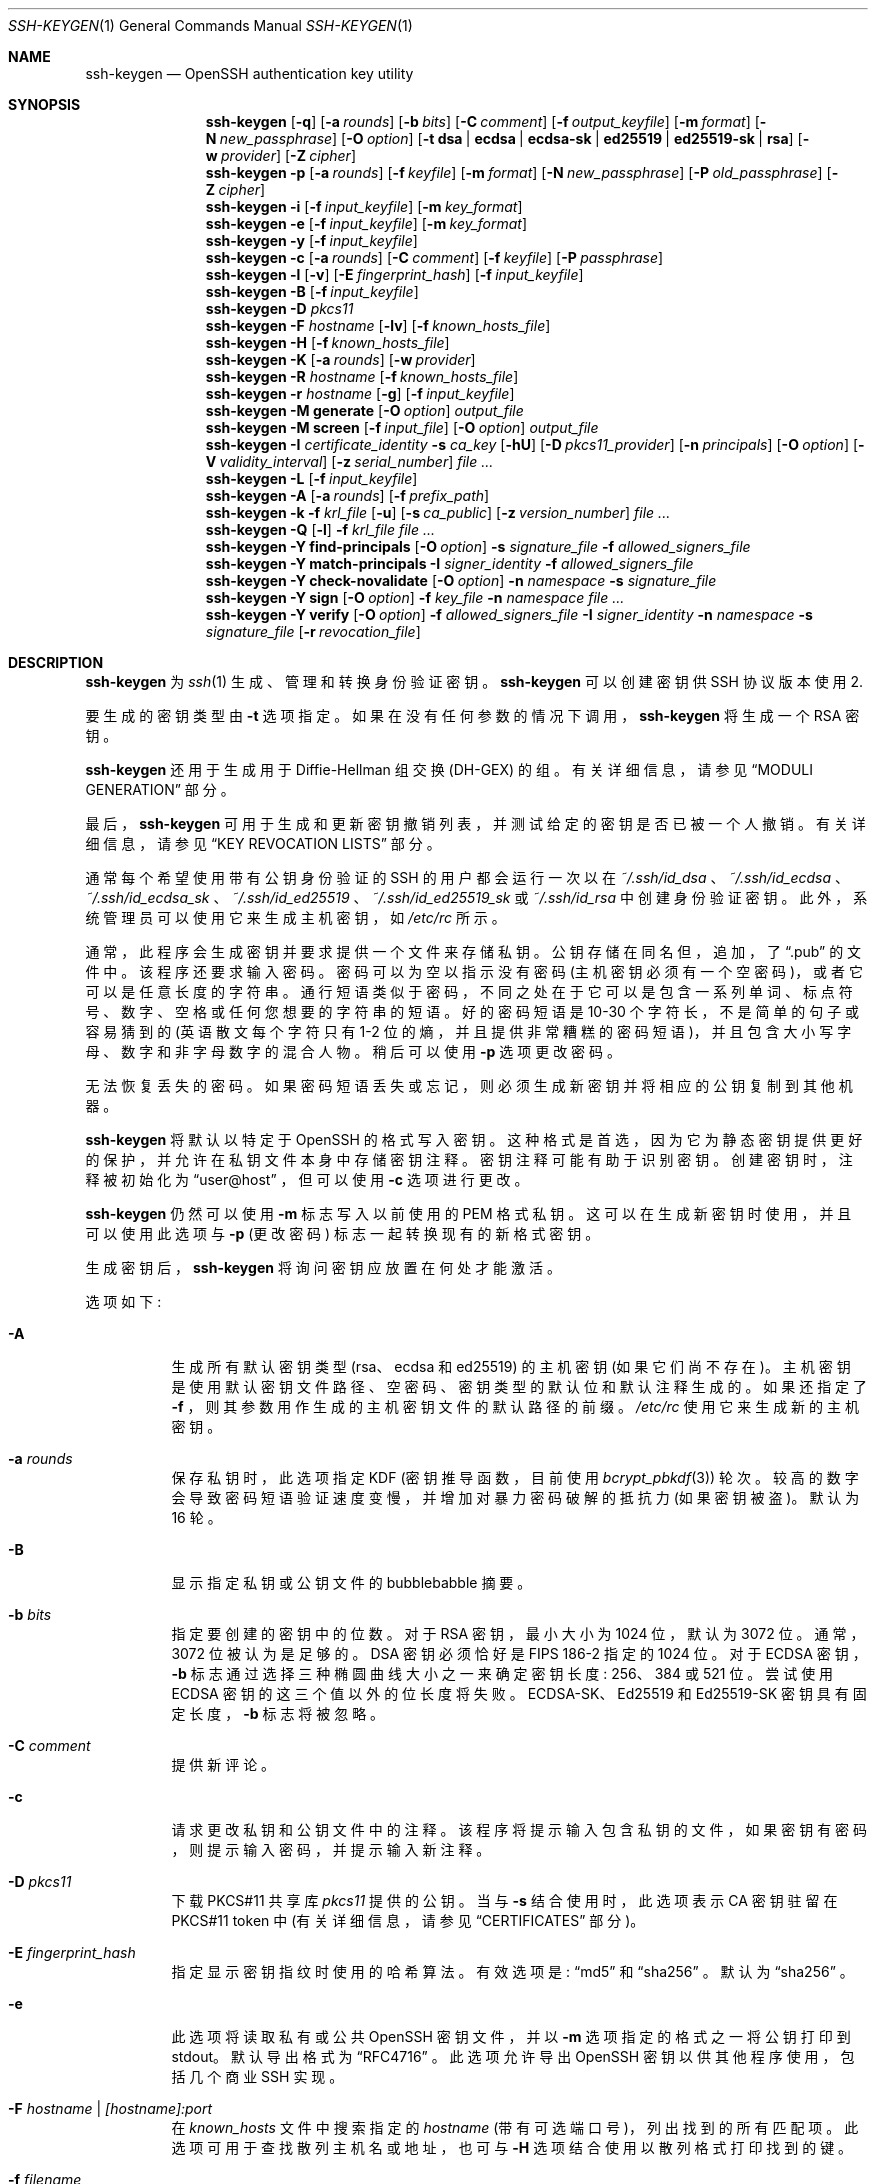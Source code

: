 .\" -*- coding: UTF-8 -*-
.\"	$OpenBSD: ssh-keygen.1,v 1.226 2022/09/10 08:50:53 jsg Exp $
.\"
.\" Author: Tatu Ylonen <ylo@cs.hut.fi>
.\" Copyright (c) 1995 Tatu Ylonen <ylo@cs.hut.fi>, Espoo, Finland
.\"                    All rights reserved
.\"
.\" As far as I am concerned, the code I have written for this software
.\" can be used freely for any purpose.  Any derived versions of this
.\" software must be clearly marked as such, and if the derived work is
.\" incompatible with the protocol description in the RFC file, it must be
.\" called by a name other than "ssh" or "Secure Shell".
.\"
.\"
.\" Copyright (c) 1999,2000 Markus Friedl.  All rights reserved.
.\" Copyright (c) 1999 Aaron Campbell.  All rights reserved.
.\" Copyright (c) 1999 Theo de Raadt.  All rights reserved.
.\"
.\" Redistribution and use in source and binary forms, with or without
.\" modification, are permitted provided that the following conditions
.\" are met:
.\" 1. Redistributions of source code must retain the above copyright
.\"    notice, this list of conditions and the following disclaimer.
.\" 2. Redistributions in binary form must reproduce the above copyright
.\"    notice, this list of conditions and the following disclaimer in the
.\"    documentation and/or other materials provided with the distribution.
.\"
.\" THIS SOFTWARE IS PROVIDED BY THE AUTHOR ``AS IS'' AND ANY EXPRESS OR
.\" IMPLIED WARRANTIES, INCLUDING, BUT NOT LIMITED TO, THE IMPLIED WARRANTIES
.\" OF MERCHANTABILITY AND FITNESS FOR A PARTICULAR PURPOSE ARE DISCLAIMED.
.\" IN NO EVENT SHALL THE AUTHOR BE LIABLE FOR ANY DIRECT, INDIRECT,
.\" INCIDENTAL, SPECIAL, EXEMPLARY, OR CONSEQUENTIAL DAMAGES (INCLUDING, BUT
.\" NOT LIMITED TO, PROCUREMENT OF SUBSTITUTE GOODS OR SERVICES; LOSS OF USE,
.\" DATA, OR PROFITS; OR BUSINESS INTERRUPTION) HOWEVER CAUSED AND ON ANY
.\" THEORY OF LIABILITY, WHETHER IN CONTRACT, STRICT LIABILITY, OR TORT
.\" (INCLUDING NEGLIGENCE OR OTHERWISE) ARISING IN ANY WAY OUT OF THE USE OF
.\" THIS SOFTWARE, EVEN IF ADVISED OF THE POSSIBILITY OF SUCH DAMAGE.
.\"
.\"*******************************************************************
.\"
.\" This file was generated with po4a. Translate the source file.
.\"
.\"*******************************************************************
.Dd $Mdocdate: September 10 2022 $
.Dt SSH-KEYGEN 1
.Os
.Sh NAME
.Nm ssh-keygen
.Nd OpenSSH authentication key utility
.Sh SYNOPSIS
.Nm ssh-keygen
.Op Fl q
.Op Fl a Ar rounds
.Op Fl b Ar bits
.Op Fl C Ar comment
.Op Fl f Ar output_keyfile
.Op Fl m Ar format
.Op Fl N Ar new_passphrase
.Op Fl O Ar option
.Op Fl t Cm dsa | ecdsa | ecdsa-sk | ed25519 | ed25519-sk | rsa
.Op Fl w Ar provider
.Op Fl Z Ar cipher
.Nm ssh-keygen
.Fl p
.Op Fl a Ar rounds
.Op Fl f Ar keyfile
.Op Fl m Ar format
.Op Fl N Ar new_passphrase
.Op Fl P Ar old_passphrase
.Op Fl Z Ar cipher
.Nm ssh-keygen
.Fl i
.Op Fl f Ar input_keyfile
.Op Fl m Ar key_format
.Nm ssh-keygen
.Fl e
.Op Fl f Ar input_keyfile
.Op Fl m Ar key_format
.Nm ssh-keygen
.Fl y
.Op Fl f Ar input_keyfile
.Nm ssh-keygen
.Fl c
.Op Fl a Ar rounds
.Op Fl C Ar comment
.Op Fl f Ar keyfile
.Op Fl P Ar passphrase
.Nm ssh-keygen
.Fl l
.Op Fl v
.Op Fl E Ar fingerprint_hash
.Op Fl f Ar input_keyfile
.Nm ssh-keygen
.Fl B
.Op Fl f Ar input_keyfile
.Nm ssh-keygen
.Fl D Ar pkcs11
.Nm ssh-keygen
.Fl F Ar hostname
.Op Fl lv
.Op Fl f Ar known_hosts_file
.Nm ssh-keygen
.Fl H
.Op Fl f Ar known_hosts_file
.Nm ssh-keygen
.Fl K
.Op Fl a Ar rounds
.Op Fl w Ar provider
.Nm ssh-keygen
.Fl R Ar hostname
.Op Fl f Ar known_hosts_file
.Nm ssh-keygen
.Fl r Ar hostname
.Op Fl g
.Op Fl f Ar input_keyfile
.Nm ssh-keygen
.Fl M Cm generate
.Op Fl O Ar option
.Ar output_file
.Nm ssh-keygen
.Fl M Cm screen
.Op Fl f Ar input_file
.Op Fl O Ar option
.Ar output_file
.Nm ssh-keygen
.Fl I Ar certificate_identity
.Fl s Ar ca_key
.Op Fl hU
.Op Fl D Ar pkcs11_provider
.Op Fl n Ar principals
.Op Fl O Ar option
.Op Fl V Ar validity_interval
.Op Fl z Ar serial_number
.Ar
.Nm ssh-keygen
.Fl L
.Op Fl f Ar input_keyfile
.Nm ssh-keygen
.Fl A
.Op Fl a Ar rounds
.Op Fl f Ar prefix_path
.Nm ssh-keygen
.Fl k
.Fl f Ar krl_file
.Op Fl u
.Op Fl s Ar ca_public
.Op Fl z Ar version_number
.Ar
.Nm ssh-keygen
.Fl Q
.Op Fl l
.Fl f Ar krl_file
.Ar
.Nm ssh-keygen
.Fl Y Cm find-principals
.Op Fl O Ar option
.Fl s Ar signature_file
.Fl f Ar allowed_signers_file
.Nm ssh-keygen
.Fl Y Cm match-principals
.Fl I Ar signer_identity
.Fl f Ar allowed_signers_file
.Nm ssh-keygen
.Fl Y Cm check-novalidate
.Op Fl O Ar option
.Fl n Ar namespace
.Fl s Ar signature_file
.Nm ssh-keygen
.Fl Y Cm sign
.Op Fl O Ar option
.Fl f Ar key_file
.Fl n Ar namespace
.Ar
.Nm ssh-keygen
.Fl Y Cm verify
.Op Fl O Ar option
.Fl f Ar allowed_signers_file
.Fl I Ar signer_identity
.Fl n Ar namespace
.Fl s Ar signature_file
.Op Fl r Ar revocation_file
.Sh DESCRIPTION
.Nm
为
.Xr ssh 1
生成、管理和转换身份验证密钥。
.Nm
可以创建密钥供 SSH 协议版本使用 2.
.Pp
要生成的密钥类型由
.Fl t
选项指定。 如果在没有任何参数的情况下调用，
.Nm
将生成一个 RSA 密钥。
.Pp
.Nm
还用于生成用于 Diffie-Hellman 组交换 (DH-GEX) 的组。 有关详细信息，请参见
.Sx MODULI GENERATION
部分。
.Pp
最后，
.Nm
可用于生成和更新密钥撤销列表，并测试给定的密钥是否已被一个人撤销。 有关详细信息，请参见
.Sx KEY REVOCATION LISTS
部分。
.Pp
通常每个希望使用带有公钥身份验证的 SSH 的用户都会运行一次以在
.Pa ~/.ssh/id_dsa
、
.Pa ~/.ssh/id_ecdsa
、
.Pa ~/.ssh/id_ecdsa_sk
、
.Pa ~/.ssh/id_ed25519
、
.Pa ~/.ssh/id_ed25519_sk
或
.Pa ~/.ssh/id_rsa
中创建身份验证密钥。
此外，系统管理员可以使用它来生成主机密钥，如
.Pa /etc/rc
所示。
.Pp
通常，此程序会生成密钥并要求提供一个文件来存储私钥。 公钥存储在同名但，追加，了
.Dq .pub
的文件中。 该程序还要求输入密码。
密码可以为空以指示没有密码 (主机密钥必须有一个空密码)，或者它可以是任意长度的字符串。
通行短语类似于密码，不同之处在于它可以是包含一系列单词、标点符号、数字、空格或任何您想要的字符串的短语。 好的密码短语是 10-30
个字符长，不是简单的句子或容易猜到的 (英语散文每个字符只有 1-2
位的熵，并且提供非常糟糕的密码短语)，并且包含大小写字母、数字和非字母数字的混合人物。 稍后可以使用
.Fl p
选项更改密码。
.Pp
无法恢复丢失的密码。 如果密码短语丢失或忘记，则必须生成新密钥并将相应的公钥复制到其他机器。
.Pp
.Nm
将默认以特定于 OpenSSH 的格式写入密钥。 这种格式是首选，因为它为静态密钥提供更好的保护，并允许在私钥文件本身中存储密钥注释。
密钥注释可能有助于识别密钥。 创建密钥时，注释被初始化为
.Dq user@host
，但可以使用
.Fl c
选项进行更改。
.Pp
.Nm
仍然可以使用
.Fl m
标志写入以前使用的 PEM 格式私钥。 这可以在生成新密钥时使用，并且可以使用此选项与
.Fl p
(更改密码) 标志一起转换现有的新格式密钥。
.Pp
生成密钥后，
.Nm
将询问密钥应放置在何处才能激活。
.Pp
选项如下:
.Bl -tag -width Ds
.It Fl A
生成所有默认密钥类型 (rsa、ecdsa 和 ed25519) 的主机密钥 (如果它们尚不存在)。
主机密钥是使用默认密钥文件路径、空密码、密钥类型的默认位和默认注释生成的。 如果还指定了
.Fl f
，则其参数用作生成的主机密钥文件的默认路径的前缀。
.Pa /etc/rc
使用它来生成新的主机密钥。
.It Fl a Ar rounds
保存私钥时，此选项指定 KDF (密钥推导函数，目前使用
.Xr bcrypt_pbkdf 3 )
轮次。
较高的数字会导致密码短语验证速度变慢，并增加对暴力密码破解的抵抗力 (如果密钥被盗)。 默认为 16 轮。
.It Fl B
显示指定私钥或公钥文件的 bubblebabble 摘要。
.It Fl b Ar bits
指定要创建的密钥中的位数。 对于 RSA 密钥，最小大小为 1024 位，默认为 3072 位。 通常，3072 位被认为是足够的。 DSA
密钥必须恰好是 FIPS 186-2 指定的 1024 位。 对于 ECDSA 密钥，
.Fl b
标志通过选择三种椭圆曲线大小之一来确定密钥长度:
256、384 或 521 位。 尝试使用 ECDSA 密钥的这三个值以外的位长度将失败。 ECDSA-SK、Ed25519 和 Ed25519-SK
密钥具有固定长度，
.Fl b
标志将被忽略。
.It Fl C Ar comment
提供新评论。
.It Fl c
请求更改私钥和公钥文件中的注释。 该程序将提示输入包含私钥的文件，如果密钥有密码，则提示输入密码，并提示输入新注释。
.It Fl D Ar pkcs11
下载 PKCS#11 共享库
.Ar pkcs11
提供的公钥。 当与
.Fl s
结合使用时，此选项表示 CA 密钥驻留在 PKCS#11
token 中 (有关详细信息，请参见
.Sx CERTIFICATES
部分)。
.It Fl E Ar fingerprint_hash
指定显示密钥指纹时使用的哈希算法。 有效选项是:
.Dq md5
和
.Dq sha256
。 默认为
.Dq sha256
。
.It Fl e
此选项将读取私有或公共 OpenSSH 密钥文件，并以
.Fl m
选项指定的格式之一将公钥打印到 stdout。 默认导出格式为
.Dq RFC4716
。 此选项允许导出 OpenSSH 密钥以供其他程序使用，包括几个商业 SSH 实现。
.It Fl F Ar hostname | [hostname]:port
在
.Pa known_hosts
文件中搜索指定的
.Ar hostname
(带有可选端口号)，列出找到的所有匹配项。
此选项可用于查找散列主机名或地址，也可与
.Fl H
选项结合使用以散列格式打印找到的键。
.It Fl f Ar filename
指定密钥文件的文件名。
.It Fl g
使用
.Fl r
命令打印指纹资源记录时使用泛型 DNS 格式。
.It Fl H
散列
.Pa known_hosts
文件。 这会用指定文件中的散列表示替换所有主机名和地址; 原始内容被移动到后缀为 .old 的文件中。
.Nm ssh
和
.Nm sshd
可以正常使用这些哈希值，但如果文件内容被泄露，它们不会泄露识别信息。
此选项不会修改现有的散列主机名，因此可以安全地用于混合散列名称和非散列名称的文件。
.It Fl h
签署密钥时，创建主机证书而不是用户证书。 有关详细信息，请参见
.Sx CERTIFICATES
部分。
.It Fl I Ar certificate_identity
签署公钥时指定密钥标识。 有关详细信息，请参见
.Sx CERTIFICATES
部分。
.It Fl i
该选项将以
.Fl m
选项指定的格式读取未加密的私钥 (或公钥) 文件，并将 OpenSSH 兼容的私钥 (或公钥) 打印到 stdout。
此选项允许从其他软件导入密钥，包括几个商业 SSH 实现。 默认导入格式为
.Dq RFC4716
。
.It Fl K
从 FIDO 验证器下载常驻密钥。 公钥和私钥文件将写入每个下载密钥的当前目录。 如果附加了多个 FIDO 验证器，将从第一个接触的验证器下载密钥。
有关详细信息，请参见
.Sx FIDO AUTHENTICATOR
部分。
.It Fl k
生成 KRL 文件。 在此模式下，
.Nm
将在通过
.Fl f
标志指定的位置生成一个 KRL
文件，该标志会撤销命令行上显示的每个密钥或证书。 要撤销的 Keys/certificates 可以通过公钥文件指定或使用
.Sx KEY REVOCATION LISTS
部分中描述的格式指定。
.It Fl L
打印一个或多个证书的内容。
.It Fl l
显示指定公钥文件的指纹。 对于 RSA 和 DSA 密钥，
.Nm
尝试找到匹配的公钥文件并打印其指纹。 如果与
.Fl v
组合，则密钥的视觉 ASCII 艺术表示与指纹一起提供。
.It Fl M Cm generate
生成候选 Diffie-Hellman Group Exchange (DH-GEX) 参数，供
.Sq diffie-hellman-group-exchange-*
密钥交换方法最终使用。 此操作生成的号码在使用前必须进一步筛选。 有关详细信息，请参见
.Sx MODULI GENERATION
部分。
.It Fl M Cm screen
Diffie-Hellman Group Exchange 的屏幕候选参数。 这将接受一个候选数字列表并测试它们是否是安全的 (Sophie
Germain) 具有可接受组生成器的素数。 此操作的结果可能会添加到
.Pa /etc/ssh/moduli
文件中。 有关详细信息，请参见
.Sx MODULI GENERATION
部分。
.It Fl m Ar key_format
指定密钥生成的密钥格式、
.Fl i
(import)、
.Fl e
(export) 转换选项和
.Fl p
更改密码操作。
后者可用于在 OpenSSH 私钥和 PEM 私钥格式之间进行转换。 支持的密钥格式有:
.Dq RFC4716
(RFC 4716/SSH2
公钥或私钥)、
.Dq PKCS8
(PKCS8 公钥或私钥) 或
.Dq PEM
(PEM 公钥)。 默认情况下，OpenSSH
将以自己的格式写入新生成的私钥，但在转换公钥以进行导出时，默认格式为
.Dq RFC4716
。 在生成或更新受支持的私钥类型时设置
.Dq PEM
格式将导致密钥以旧版 PEM 私钥格式存储。
.It Fl N Ar new_passphrase
提供新密码。
.It Fl n Ar principals
指定一个或多个委托人 (用户名或主机名) 在签署密钥时包含在证书中。 可以指定多个主体，以逗号分隔。 有关详细信息，请参见
.Sx CERTIFICATES
部分。
.It Fl O Ar option
指定 key/value 选项。 这些特定于已请求
.Nm
执行的操作。
.Pp
签署证书时，可以在此处指定
.Sx CERTIFICATES
部分中列出的选项之一。
.Pp
执行模数生成或筛选时，可以指定
.Sx MODULI GENERATION
部分中列出的选项之一。
.Pp
生成 FIDO 验证器支持的密钥时，可以指定
.Sx FIDO AUTHENTICATOR
部分中列出的选项。
.Pp
使用
.Fl Y
标志执行与签名相关的选项时，接受以下选项:
.Bl -tag -width Ds
.It Cm hashalg Ns = Ns Ar algorithm
选择用于散列要签名的消息的散列算法。 有效算法为
.Dq sha256
和
.Dq sha512.
默认为
.Dq sha512.
.It Cm print-pubkey
签名验证后将完整的公钥打印到标准输出。
.It Cm verify-time Ns = Ns Ar timestamp
指定验证签名时使用的时间而不是当前时间。 时间可以指定为 YYYYMMDD[Z] 或 YYYYMMDDHHMM [SS][Z] 格式的日期或时间。
日期和时间将在当前系统时区中解释，除非以 Z 字符为后缀，这会导致它们在 UTC 时区中解释。
.El
.Pp
.Fl O
选项可以指定多次。
.It Fl P Ar passphrase
提供 (old) 密码。
.It Fl p
请求更改私钥文件的密码而不是创建新的私钥。 该程序将提示输入包含私钥的文件、旧密码和两次新密码。
.It Fl Q
测试 KRL 中的密钥是否已被撤销。 如果还指定了
.Fl l
选项，则将打印 KRL 的内容。
.It Fl q
沉默
.Nm ssh-keygen
。
.It Fl R Ar hostname | [hostname]:port
从
.Pa known_hosts
文件中删除属于指定
.Ar hostname
(带有可选端口号) 的所有密钥。
此选项对于删除散列主机很有用 (请参见上面的
.Fl H
选项)。
.It Fl r Ar hostname
打印指定公钥文件名为
.Ar hostname
的 SSHFP 指纹资源记录。
.It Fl s Ar ca_key
使用指定的 CA 密钥证明 (sign) 为公钥。 有关详细信息，请参见
.Sx CERTIFICATES
部分。
.Pp
生成 KRL 时，
.Fl s
指定 CA 公钥文件的路径，用于直接通过密钥 ID 或序列号吊销证书。 有关详细信息，请参见
.Sx KEY REVOCATION LISTS
部分。
.It Fl t Cm dsa | ecdsa | ecdsa-sk | ed25519 | ed25519-sk | rsa
指定要创建的密钥类型。 可能的值为
.Dq dsa
、
.Dq ecdsa
、
.Dq ecdsa-sk
、
.Dq ed25519
、
.Dq ed25519-sk
或
.Dq rsa
。
.Pp
在使用 RSA CA 密钥签署证书时，此标志还可用于指定所需的签名类型。 可用的 RSA 签名变体是
.Dq ssh-rsa
(SHA1
签名，不推荐)、
.Dq rsa-sha2-256
和
.Dq rsa-sha2-512
(默认)。
.It Fl U
当与
.Fl s
或
.Fl Y Cm sign
结合使用时，此选项表示 CA 密钥驻留在
.Xr ssh-agent 1
中。
有关详细信息，请参见
.Sx CERTIFICATES
部分。
.It Fl u
更新 KRL。 当使用
.Fl k
指定时，通过命令行列出的密钥将添加到现有 KRL，而不是创建新的 KRL。
.It Fl V Ar validity_interval
签署证书时指定有效期。 有效期可以由一个时间组成，表示证书从现在开始有效，到那时到期，或者可以由两个用冒号分隔的时间组成，以表示明确的时间间隔。
.Pp
开始时间可以指定为:
.Bl -bullet -compact
.It 
字符串
.Dq always
表示证书没有指定的开始时间。
.It 
系统时区中的日期或时间，格式为 YYYYMMDD 或 YYYYMMDDHHMM [SS]。
.It 
UTC 时区中的日期或时间，如 YYYYMMDDZ 或 YYYYMMDDHHMM [SS] Z。
.It 
当前系统时间之前的相对时间，由一个减号后跟一个时间间隔组成，格式在
.Xr sshd_config 5
的时间格式部分中描述。
.It 
自纪元 (1970 年 1 月 1 日 00:00:00 UTC) 以来的原始秒数，以
.Dq 0x
开头的十六进制数。
.El
.Pp
可以像开始时间一样指定结束时间:
.Bl -bullet -compact
.It 
表示证书没有指定结束时间的字符串
.Dq forever
。
.It 
系统时区中的日期或时间，格式为 YYYYMMDD 或 YYYYMMDDHHMM [SS]。
.It 
UTC 时区中的日期或时间，如 YYYYMMDDZ 或 YYYYMMDDHHMM [SS] Z。
.It 
当前系统时间之后的相对时间，由一个加号和一个时间间隔组成，格式在
.Xr sshd_config 5
的时间格式部分中描述。
.It 
自纪元 (1970 年 1 月 1 日 00:00:00 UTC) 以来的原始秒数，以
.Dq 0x
开头的十六进制数。
.El
.Pp
例如:
.Bl -tag -width Ds
.It +52w1d
从现在起有效期为 52 周零一天。
.It -4w:+4w
从四个星期前到现在四个星期后有效。
.It 20100101123000:20110101123000
有效期为 2010 年 1 月 1 日中午 12:30 至 2011 年 1 月 1 日中午 12:30。
.It 20100101123000Z:20110101123000Z
类似，但在 UTC 时区而不是系统时区中解释。
.It -1d:20110101
从昨天到 2011 年 1 月 1 日午夜有效。
.It 0x1:0x2000000000
大约从 1970 年初到 2033 年 5 月有效。
.It -1m:forever
从一分钟前开始有效，永不过期。
.El
.It Fl v
详细模式。 导致
.Nm
打印有关其进度的调试消息。 这有助于调试模数生成。 多个
.Fl v
选项会增加冗长程度。 最大值是 3.
.It Fl w Ar provider
指定创建 FIDO 身份验证器托管密钥时将使用的库的路径，覆盖使用内部 USB HID 支持的默认值。
.It Fl Y Cm find-principals
在使用
.Fl f
标志提供的授权签名者文件中使用
.Fl s
标志找到与签名公钥关联的 principal(s)。
允许的签名者文件的格式记录在下面的
.Sx ALLOWED SIGNERS
部分中。 如果找到一个或多个匹配主体，它们将在标准输出中返回。
.It Fl Y Cm match-principals
在使用
.Fl f
标志指定的授权签名者文件中查找与使用
.Fl I
标志提供的主体名称匹配的主体。
如果找到一个或多个匹配主体，它们将在标准输出中返回。
.It Fl Y Cm check-novalidate
检查使用
.Nm
.Fl Y Cm sign
生成的签名是否具有有效结构体。 这不会验证签名是否来自授权签名者。 当测试签名时，
.Nm
接受标准输入上的消息和使用
.Fl n
的签名命名空间。 还必须使用
.Fl s
标志提供包含相应签名的文件。
.Nm
返回零退出状态表示签名测试成功。
.It Fl Y Cm sign
使用 SSH 密钥对文件或某些数据进行加密签名。 签名时，
.Nm
接受零个或多个文件在命令行上签名 - 如果未指定文件，则
.Nm
将对标准输入上显示的数据进行签名。 签名将写入输入文件的路径并，追加
.Dq .sig
，或者如果要签名的消息是从标准输入读取的，则签名将写入标准输出。
.Pp
用于签名的密钥使用
.Fl f
选项指定，可以指私钥或公钥，私钥的一半可通过
.Xr ssh-agent 1
获得。 必须通过
.Fl n
标志提供额外的签名命名空间，用于防止不同使用域之间的签名混淆 (例如文件签名与电子邮件签名)。 命名空间是任意字符串，可能包括:
.Dq file
用于文件签名，
.Dq email
用于电子邮件签名。 对于自定义用途，建议使用遵循 NAMESPACE@YOUR.DOMAIN
模式的名称来生成明确的命名空间。
.It Fl Y Cm verify
请求验证使用
.Nm
.Fl Y Cm sign
生成的签名，如上所述。 验证签名时，
.Nm
接受标准输入上的消息和使用
.Fl n
的签名命名空间。 还必须使用
.Fl s
标志提供包含相应签名的文件，以及使用
.Fl I
的签名者身份和通过
.Fl f
标志提供的允许签名者列表。 允许的签名者文件的格式记录在下面的
.Sx ALLOWED SIGNERS
部分中。 可以使用
.Fl r
标志传递包含已撤销密钥的文件。 撤销文件可以是 KRL 或每行一个公钥列表。
.Nm
返回零退出状态表示授权签名者的成功验证。
.It Fl y
此选项将读取私有 OpenSSH 格式文件并将 OpenSSH 公钥打印到 stdout。
.It Fl Z Ar cipher
指定在编写 OpenSSH 格式的私钥文件时用于加密的密码。 可以使用
.Qq ssh -Q cipher
获得可用密码列表。 默认为
.Dq aes256-ctr
。
.It Fl z Ar serial_number
指定要嵌入证书中的序列号，以将此证书与来自同一 CA 的其他证书区分开来。如果
.Ar serial_number
以
.Sq +
字符为前缀，则序列号将针对在单个命令行上签名的每个证书递增。 默认序列号为零。
.Pp
生成 KRL 时，
.Fl z
标志用于指定 KRL 版本号。
.El
.Sh MODULI GENERATION
.Nm
可用于为 Diffie-Hellman Group Exchange (DH-GEX) 协议生成组。 生成这些组是一个两步过程:
首先，使用快速但内存密集型过程生成候选素数。 然后测试这些候选素数的适用性 (CPU 密集型过程)。
.Pp
使用
.Fl M Cm generate
选项生成素数。 所需的素数长度可由
.Fl O Cm bits
选项指定。 例如:
.Pp
.Dl # ssh-keygen -M generate -O bits=2048 moduli-2048.candidates
.Pp
默认情况下，素数搜索从所需长度范围内的随机点开始。 这可以使用
.Fl O Cm start
选项覆盖，该选项指定不同的起点 (十六进制)。
.Pp
一旦生成了一组候选者，就必须筛选他们的适用性。 这可以使用
.Fl M Cm screen
选项执行。 在这种模式下，
.Nm
将从标准输入
(或使用
.Fl f
选项指定的文件) 中读取候选项。 例如:
.Pp
.Dl # ssh-keygen -M screen -f moduli-2048.candidates moduli-2048
.Pp
默认情况下，每个候选人将接受 100 次素数测试。 这可以使用
.Fl O Cm prime-tests
选项覆盖。 DH
生成器值将自动为所考虑的素数选择。 如果需要特定的生成器，可以使用
.Fl O Cm generator
选项请求。 有效的生成器值为 2、3 和
5.
.Pp
屏蔽的 DH 组可以安装在
.Pa /etc/ssh/moduli
中。 重要的是该文件包含一系列位长度的模数。
.Pp
通过
.Fl O
标志，有许多选项可用于模数生成和筛选:
.Bl -tag -width Ds
.It Ic lines Ns = Ns Ar number
在进行 DH 候选筛选的同时筛选指定行数后退出。
.It Ic start-line Ns = Ns Ar line-number
在执行 DH 候选人筛选时，从指定的行号开始筛选。
.It Ic checkpoint Ns = Ns Ar filename
在执行 DH 候选筛选时，将最后处理的行写入指定文件。 如果作业重新启动，这将用于跳过输入文件中已处理的行。
.It Ic memory Ns = Ns Ar mbytes
指定为 DH-GEX 生成候选模数时要使用的内存量 (以兆字节为单位)。
.It Ic start Ns = Ns Ar hex-value
为 DH-GEX 生成候选模数时指定起点 (十六进制)。
.It Ic generator Ns = Ns Ar value
测试 DH-GEX 的候选模数时指定所需的生成器 (十进制)。
.El
.Sh CERTIFICATES
.Nm
支持密钥签名以生成可用于用户或主机身份验证的证书。 证书由公钥、一些身份信息、零个或多个主体 (用户或主机) 名称以及一组由证书颁发机构
(CA) 密钥签名的选项组成。 然后，客户端或服务器可能只信任 CA 密钥并验证其在证书上的签名，而不是信任许多 user/host 密钥。 请注意，与
.Xr ssl 8
中使用的 X.509 证书相比，OpenSSH 证书格式不同且简单得多。
.Pp
.Nm
支持两种类型的证书: 用户和主机。 用户证书向服务器验证用户，而主机证书向用户验证服务器主机。 要生成用户证书:
.Pp
.Dl $ ssh-keygen -s /path/to/ca_key -I key_id /path/to/user_key.pub
.Pp
生成的证书将放在
.Pa /path/to/user_key-cert.pub
中。 主机证书需要
.Fl h
选项:
.Pp
.Dl $ ssh-keygen -s /path/to/ca_key -I key_id -h /path/to/host_key.pub
.Pp
主机证书将输出到
.Pa /path/to/host_key-cert.pub
。
.Pp
可以使用存储在 PKCS#11 token 中的 CA 密钥进行签名，方法是使用
.Fl D
提供 token
库，并通过将其公共部分作为参数提供给
.Fl s :
来识别 CA 密钥
.Pp
.Dl $ ssh-keygen -s ca_key.pub -D libpkcs11.so -I key_id user_key.pub
.Pp
同样，CA 密钥也可以托管在
.Xr ssh-agent 1
中。 这由
.Fl U
标志指示，并且 CA 密钥必须由其公共部分再次标识。
.Pp
.Dl $ ssh-keygen -Us ca_key.pub -I key_id user_key.pub
.Pp
在所有情况下，
.Ar key_id
都是在使用证书进行身份验证时由服务器记录的 "key identifier"。
.Pp
证书可能仅限于对一组主体 (user/host) 名称有效。 默认情况下，生成的证书对所有用户或主机都有效。 为指定的一组主体生成证书:
.Pp
.Dl $ ssh-keygen -s ca_key -I key_id -n user1,user2 user_key.pub
.Dl "$ ssh-keygen -s ca_key -I key_id -h -n host.domain host_key.pub"
.Pp
可以通过证书选项指定对用户证书的有效性和使用的附加限制。 证书选项可能会禁用 SSH
会话的特性可能仅在从特定源地址出现时才有效，或者可能会强制使用特定命令。
.Pp
对用户证书有效的选项是:
.Pp
.Bl -tag -width Ds -compact
.It Ic clear
清除所有启用的权限。 这对于清除默认权限集很有用，因此可以单独添加权限。
.Pp
.It Ic critical : Ns Ar name Ns Op Ns = Ns Ar contents
.It Ic extension : Ns Ar name Ns Op Ns = Ns Ar contents
包括任意证书关键选项或扩展。 指定的
.Ar name
应包括域后缀，例如 \&
.Dq name@example.com
。 如果指定
.Ar contents
，则将其包含为编码为字符串的 extension/option 的内容，否则将创建没有内容的
extension/option (通常表示标志)。 扩展可能会被不识别它们的客户端或服务器忽略，而未知的关键选项将导致证书被拒绝。
.Pp
.It Ic force-command Ns = Ns Ar command
当证书用于身份验证时，强制执行
.Ar command
而不是任何 shell 或用户指定的命令。
.Pp
.It Ic no-agent-forwarding
禁用
.Xr ssh-agent 1
转发 (默认允许)。
.Pp
.It Ic no-port-forwarding
禁用端口转发 (默认允许)。
.Pp
.It Ic no-pty
禁用 PTY 分配 (默认允许)。
.Pp
.It Ic no-user-rc
禁止
.Xr sshd 8
执行
.Pa ~/.ssh/rc
(默认允许)。
.Pp
.It Ic no-x11-forwarding
禁用 X11 转发 (默认允许)。
.Pp
.It Ic permit-agent-forwarding
允许
.Xr ssh-agent 1
转发。
.Pp
.It Ic permit-port-forwarding
允许端口转发。
.Pp
.It Ic permit-pty
允许 PTY 分配。
.Pp
.It Ic permit-user-rc
允许
.Xr sshd 8
执行
.Pa ~/.ssh/rc
。
.Pp
.It Ic permit-X11-forwarding
允许 X11 转发。
.Pp
.It Ic no-touch-required
不要求使用此密钥进行的签名包括用户存在的证明 (例如，让用户触摸验证器)。 此选项仅对 FIDO 验证器算法
.Cm ecdsa-sk
和
.Cm ed25519-sk
有意义。
.Pp
.It Ic source-address Ns = Ns Ar address_list
限制证书被认为有效的源地址。
.Ar address_list
是一个或多个 CIDR 格式的 address/netmask 对的逗号分隔列表。
.Pp
.It Ic verify-required
Require signatures made using this key 表明用户首先被验证。 此选项仅对 FIDO 验证器算法
.Cm ecdsa-sk
和
.Cm ed25519-sk
有意义。 目前 PIN 身份验证是唯一支持的验证方法，但 future 可能会支持其他方法。
.El
.Pp
目前，没有标准选项对主机密钥有效。
.Pp
最后，证书可以定义为有效期生命周期。
.Fl V
选项允许指定证书开始和结束时间。 在此范围之外的时间出示的证书将被视为无效。 默认情况下，证书从
.Ux
Epoch 到遥远的 future 有效。
.Pp
对于用于用户或主机身份验证的证书，CA 公钥必须受
.Xr sshd 8
或
.Xr ssh 1
信任。 有关详细信息，请参见这些手册页。
.Sh FIDO AUTHENTICATOR
.Nm
能够生成 FIDO 验证器支持的密钥，之后它们可以像 OpenSSH 支持的任何其他密钥类型一样使用，只要在使用密钥时附加硬件验证器即可。
FIDO 验证器通常要求用户通过触摸或点击来明确授权操作。 FIDO 密钥由两部分组成:
存储在磁盘上的私钥文件中的密钥句柄部分，以及每个设备的私钥，该私钥对于每个 FIDO 验证器都是唯一的，并且不能从验证器硬件中导出。
这些在身份验证时由硬件组合以派生用于签署身份验证挑战的真实密钥。 支持的密钥类型是
.Cm ecdsa-sk
和
.Cm ed25519-sk
。
.Pp
对 FIDO 密钥有效的选项是:
.Bl -tag -width Ds
.It Cm application
覆盖
.Dq ssh:
的默认 FIDO application/origin 字符串。 这在生成主机或域特定的驻留密钥时可能很有用。
指定的应用程序字符串必须以
.Dq ssh:
开头。
.It Cm challenge Ns = Ns Ar path
指定将在密钥生成期间传递给 FIDO 身份验证器的质询字符串的路径。 挑战字符串可以用作密钥注册的带外协议的一部分 (默认情况下使用随机挑战)。
.It Cm device
明确指定要使用的
.Xr fido 4
设备，而不是让验证器中间件选择一个。
.It Cm no-touch-required
指示生成的私钥在进行签名时不应要求触摸事件 (用户存在)。 请注意，
.Xr sshd 8
将默认拒绝此类签名，除非通过
authorized_keys 选项覆盖。
.It Cm resident
指示密钥句柄应存储在 FIDO 身份验证器本身上。 这使得在多台计算机上使用身份验证器变得更加容易。 FIDO2
验证器可能支持驻留密钥，并且通常需要在生成之前在验证器上设置 PIN。 可以使用
.Xr ssh-add 1
从身份验证器加载驻留密钥。
将密钥的两个部分都存储在 FIDO 身份验证器上会增加攻击者使用被盗身份验证器设备的可能性。
.It Cm user
与常驻密钥相关联的用户名，覆盖空的默认用户名。 为同一应用程序名称生成多个驻留密钥时，指定用户名可能很有用。
.It Cm verify-required
指示此私钥应要求用户对每个签名进行验证。 并非所有 FIDO 身份验证器都支持此选项。 目前 PIN 身份验证是唯一支持的验证方法，但 future
可能会支持其他方法。
.It Cm write-attestation Ns = Ns Ar path
可在密钥生成时使用，以记录在密钥生成期间从 FIDO 身份验证器返回的证明数据。 此信息可能很敏感。 默认情况下，该信息被丢弃。
.El
.Sh KEY REVOCATION LISTS
.Nm
能够管理 OpenSSH 格式的密钥撤销列表 (KRLs)。
这些二进制文件使用紧凑格式指定要吊销的密钥或证书，如果它们是通过序列号吊销的，则每个证书只需占用一位。
.Pp
可以使用
.Fl k
标志生成 KRL。 该选项从命令行读取一个或多个文件并生成一个新的 KRL。 这些文件可能包含 KRL 规范 (见下文)
或公钥，每行列出一个。 通过在 KRL 中列出其散列或内容来撤销普通公钥，并通过序列号或密钥 ID (如果序列号为零或不可用) 撤销证书。
.Pp
使用 KRL 规范的撤销密钥提供了对用于撤销密钥的记录类型的明确控制，并且可用于通过序列号或密钥 ID 直接撤销证书，而无需手头有完整的原始证书。
KRL 规范由包含以下指令之一的行组成，后跟冒号和一些特定于指令的信息。
.Bl -tag -width Ds
.It Cm serial : Ar serial_number Ns Op - Ns Ar serial_number
吊销具有指定序列号的证书。 序列号是 64 位值，不包括零，可以用十进制、十六进制或八进制表示。
如果指定的两个序列号之间用连字符分隔，则取消包括每个序列号和每个序列号之间的序列号范围。 必须使用
.Fl s
选项在
.Nm
命令行上指定
CA 密钥。
.It Cm id : Ar key_id
吊销具有指定密钥 ID 字符串的证书。 必须使用
.Fl s
选项在
.Nm
命令行上指定 CA 密钥。
.It Cm key : Ar public_key
撤销指定的密钥。 如果列出了证书，则将其作为普通公钥撤销。
.It Cm sha1 : Ar public_key
通过在 KRL 中包含其 SHA1 散列来撤销指定的密钥。
.It Cm sha256 : Ar public_key
通过在 KRL 中包含其 SHA256 哈希来撤销指定的密钥。 7.9 之前的 OpenSSH 版本不支持通过 SHA256 散列撤销密钥的 KRL。
.It Cm hash : Ar fingerprint
使用从
.Xr sshd 8
身份验证日志消息或
.Nm
.Fl l
标志中获得的指纹哈希来撤销密钥。 此处仅支持 SHA256
指纹，7.9 之前的 OpenSSH 版本不支持由此产生的 KRL。
.El
.Pp
除了
.Fl k
之外，还可以使用
.Fl u
标志更新 KRL。 指定此选项后，通过命令行列出的键将合并到 KRL
中，添加到已经存在的键中。
.Pp
给定一个 KRL，也可以测试它是否撤销了一个 (或多个) 特定密钥。
.Fl Q
标志将查询现有的 KRL，测试命令行上指定的每个键。
如果命令行上列出的任何键已被撤销 (或遇到错误)，则
.Nm
将以非零退出状态退出。 只有在没有密钥被撤销的情况下才会返回零退出状态。
.Sh ALLOWED SIGNERS
在验证签名时，
.Nm
使用一个简单的身份和密钥列表来确定签名是否来自授权来源。 此 "allowed signers" 文件使用的格式仿照
.Xr sshd 8
中描述的 AUTHORIZED_KEYS 文件格式。 文件的每一行都包含以下以空格分隔的字段:
principals、options、keytype、base64-encoded key。 空行和以
.Ql #
开头的行将被忽略为注释。
.Pp
principals 字段是一个模式列表 (请参见
.Xr ssh_config 5 )
中的 PATTERNS，由一个或多个逗号分隔的
USER@DOMAIN 身份模式组成，这些模式被接受用于签名。 验证时，通过
.Fl I
选项提供的身份必须匹配主体模式，以便相应的密钥被认为可以接受验证。
.Pp
选项 (如果存在) 由逗号分隔的选项规范组成。 不允许有空格，双引号内除外。 支持以下选项规范 (请注意选项关键字不区分大小写) :
.Bl -tag -width Ds
.It Cm cert-authority
表示此密钥已被接受为证书颁发机构 (CA)，并且可以接受此 CA 签名的证书以进行验证。
.It Cm namespaces Ns = Ns namespace-list
指定为此键接受的名称空间的模式列表。
如果存在此选项，则嵌入在签名对象中并出现在验证命令行中的签名命名空间必须与指定的列表匹配，然后密钥才会被认为是可接受的。
.It Cm valid-after Ns = Ns timestamp
指示密钥在指定时间戳或之后有效使用，该时间戳可以是 YYYYMMDD[Z] 或 YYYYMMDDHHMM [SS][Z] 格式的日期或时间。
日期和时间将在当前系统时区中解释，除非以 Z 字符为后缀，这会导致它们在 UTC 时区中解释。
.It Cm valid-before Ns = Ns timestamp
指示密钥在指定时间戳或之前有效使用。
.El
.Pp
验证证书签名时，预期的委托人名称必须与允许的签名者文件中的委托人模式和证书本身中嵌入的委托人相匹配。
.Pp
允许的签名者文件示例:
.Bd -literal -offset 3n
# 行首允许注释
user1@example.com,user2@example.com ssh-rsa AAAAX1...
# 证书颁发机构，受域中所有主体的信任。
*@example.com 证书颁发机构 ssh-ed25519 AAAB4...
# 仅用于文件签名的密钥。
user2@example.com 命名空间 =`文件`ssh-ed25519 AAA41...
.Ed
.Sh ENVIRONMENT
.Bl -tag -width Ds
.It Ev SSH_SK_PROVIDER
指定加载任何 FIDO 身份验证器托管密钥时将使用的库的路径，覆盖使用内置 USB HID 支持的默认值。
.El
.Sh FILES
.Bl -tag -width Ds -compact
.It Pa ~/.ssh/id_dsa
.It Pa ~/.ssh/id_ecdsa
.It Pa ~/.ssh/id_ecdsa_sk
.It Pa ~/.ssh/id_ed25519
.It Pa ~/.ssh/id_ed25519_sk
.It Pa ~/.ssh/id_rsa
包含用户的 DSA、ECDSA、身份验证器托管的 ECDSA、Ed25519、身份验证器托管的 Ed25519 或 RSA 身份验证身份。
除用户外，任何人都不应读取此文件。 生成密钥时可以指定密码; 该密码将用于使用 128 位 AES 加密此文件的私有部分。
.Nm
不会自动访问此文件，但它作为私钥的默认文件提供。 当尝试登录时，
.Xr ssh 1
将读取此文件。
.Pp
.It Pa ~/.ssh/id_dsa.pub
.It Pa ~/.ssh/id_ecdsa.pub
.It Pa ~/.ssh/id_ecdsa_sk.pub
.It Pa ~/.ssh/id_ed25519.pub
.It Pa ~/.ssh/id_ed25519_sk.pub
.It Pa ~/.ssh/id_rsa.pub
包含用于身份验证的 DSA、ECDSA、身份验证器托管的 ECDSA、Ed25519、身份验证器托管的 Ed25519 或 RSA 公钥。
该文件的内容应添加到用户希望使用公钥身份验证登录的所有计算机上的
.Pa ~/.ssh/authorized_keys
。
没有必要对这个文件的内容保密。
.Pp
.It Pa /etc/ssh/moduli
包含用于 DH-GEX 的 Diffie-Hellman 组。 文件格式在
.Xr moduli 5
中描述。
.El
.Sh SEE ALSO
.Xr ssh 1 ,
.Xr ssh-add 1 ,
.Xr ssh-agent 1 ,
.Xr moduli 5 ,
.Xr sshd 8
.Rs
.%R RFC 4716
.%T "The Secure Shell (SSH) Public Key File Format"
.%D 2006
.Re
.Sh AUTHORS
OpenSSH 是 Tatu Ylonen 发布的原始免费 ssh 1.2.12 的衍生版本。 Aaron Campbell、Bob
Beck、Markus Friedl、Niels Provos、Theo de Raadt 和 Dug Song
删除了许多错误，重新添加了更新的特性并创建了 OpenSSH。 Markus Friedl 贡献了对 SSH 协议版本 1.5 和 2.0 的支持。
.Pp
.Sh [手册页中文版]
.Pp
本翻译为免费文档；阅读
.Lk https://www.gnu.org/licenses/gpl-3.0.html GNU 通用公共许可证第 3 版
或稍后的版权条款。因使用该翻译而造成的任何问题和损失完全由您承担。
.Pp
该中文翻译由 wtklbm 根据个人学习需要制作
.Mt wtklbm<wtklbm@gmail.com>
.Pp
项目地址:
.Mt https://github.com/wtklbm/manpages-chinese
.Me 。
